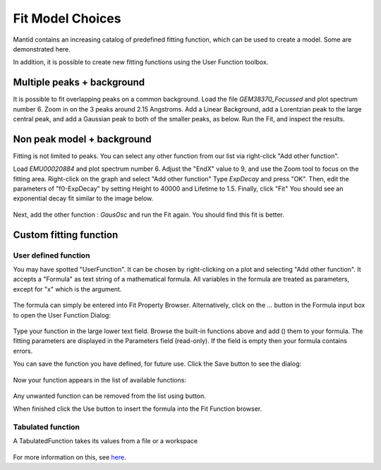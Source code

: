 .. _03_fit_model_choices:

=================
Fit Model Choices
=================


Mantid contains an increasing catalog of predefined fitting
function, which can be used to create a model. Some are
demonstrated here.

In addition, it is possible to create new fitting
functions using the User Function toolbox.


Multiple peaks + background
===========================

It is possible to fit overlapping peaks on a common
background. Load the file `GEM38370_Focussed` and plot spectrum number 6.
Zoom in on the 3 peaks around 2.15 Angstroms. Add a Linear Background, add a Lorentzian peak
to the large central peak, and add a Gaussian peak to both of the smaller peaks, as below.
Run the Fit, and inspect the results.

.. figure:: /images/FittingMultiplePeaks.png
   :alt: FittingMultiplePeaks.png
   :width: 900px
   :align: center


Non peak model + background
===========================

Fitting is not limited to peaks. You can
select any other function from our list via right-click "Add other
function".

Load `EMU00020884` and plot spectrum number 6. Adjust the "EndX" value to 9, and use the Zoom tool to focus on the fitting area. Right-click on the graph and select "Add other function" Type `ExpDecay` and press "OK". Then, edit the parameters of "f0-ExpDecay" by setting Height to 40000 and Lifetime to 1.5. Finally, click "Fit" You should see an exponential decay fit similar to the image below.

.. figure:: /images/AddOtherFunctionOptionEMUDecayOnly.png
   :alt: AddOtherFunctionOption Fit for Only ExpDecay
   :align: center

Next, add the other function : `GausOsc` and run the Fit again. You should find this fit is better.

.. figure:: /images/AddOtherFunctionOptionEMU.png
   :alt: AddOtherFunctionOptionEMU.png
   :align: center


Custom fitting function
=======================

User defined function
---------------------

You may have spotted "UserFunction". It can be chosen by right-clicking on a plot and selecting "Add other function". It accepts a "Formula" as text string of a mathematical formula. All variables in the formula are treated as
parameters, except for "x" which is the argument.

.. figure:: /images/AddedUserFunction.png
   :alt: AddedUserFunction.png
   :width: 350px

The formula can simply be entered into Fit Property Browser.
Alternatively, click on the `...` button in the Formula input box
to open the User Function Dialog:

.. figure:: /images/UserFunctionDialog.png
   :alt: UserFunctionDialog.png
   :align: center

Type your function in the large lower text field. Browse the built-in functions above and add (|AddButton.png|) them
to your formula. The fitting parameters are displayed in the Parameters
field (read-only). If the field is empty then your formula contains errors.

You can save the function you have defined, for future use. Click
the Save button |SaveFunctionButton.png| to see the dialog:

.. figure:: /images/SaveUserFunctionDialog.png
   :alt: SaveUserFunctionDialog.png
   :width: 300px

Now your function appears in the list of available functions:

.. figure:: /images/SavedFunctionRecord.png
   :alt: SavedFunctionRecord.png
   :align: center

Any unwanted function can be removed from the list using
|RemoveButton.png| button.

When finished click the Use button |UseButton.png| to insert the formula
into the Fit Function browser.

Tabulated function
------------------

A TabulatedFunction takes its values from a file or a workspace

.. figure:: /images/TabulatedFunction.png
   :alt: TabulatedFunction.png
   :width: 300px

For more information on this, see `here <https://docs.mantidproject.org/nightly/fitting/fitfunctions/TabulatedFunction.html>`_.


.. |AddButton.png| image:: /images/AddButton.png
.. |UseButton.png| image:: /images/UseButton.png
.. |SaveFunctionButton.png| image:: /images/SaveFunctionButton.png
.. |RemoveButton.png| image:: /images/RemoveButton.png
